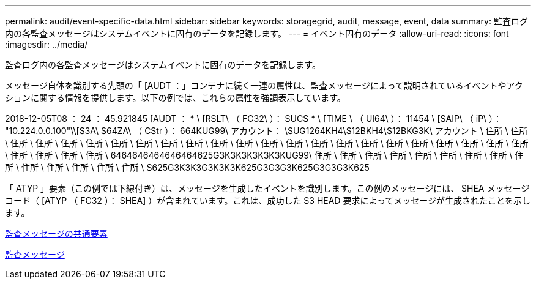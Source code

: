 ---
permalink: audit/event-specific-data.html 
sidebar: sidebar 
keywords: storagegrid, audit, message, event, data 
summary: 監査ログ内の各監査メッセージはシステムイベントに固有のデータを記録します。 
---
= イベント固有のデータ
:allow-uri-read: 
:icons: font
:imagesdir: ../media/


[role="lead"]
監査ログ内の各監査メッセージはシステムイベントに固有のデータを記録します。

メッセージ自体を識別する先頭の「 [AUDT ：」コンテナに続く一連の属性は、監査メッセージによって説明されているイベントやアクションに関する情報を提供します。以下の例では、これらの属性を強調表示しています。

====
2018-12-05T08 ： 24 ： 45.921845 [AUDT ： * \ [RSLT\ （ FC32\ ）： SUCS * \ [TIME \ （ UI64\ ）： 11454 \ [SAIP\ （ iP\ ）： "10.224.0.0.100"\\[S3A\ S64ZA\ （ CStr ）： 664KUG99\ アカウント： \SUG1264KH4\S12BKH4\S12BKG3K\ アカウント \ 住所 \ 住所 \ 住所 \ 住所 \ 住所 \ 住所 \ 住所 \ 住所 \ 住所 \ 住所 \ 住所 \ 住所 \ 住所 \ 住所 \ 住所 \ 住所 \ 住所 \ 住所 \ 住所 \ 住所 \ 住所 \ 住所 \ 住所 \ 住所 \ 住所 \ 住所 \ 住所 \ 6464646464646464625G3K3K3K3K3K3KUG99\ 住所 \ 住所 \ 住所 \ 住所 \ 住所 \ 住所 \ 住所 \ 住所 \ 住所 \ 住所 \ 住所 \ 住所 \ 住所 \ 住所 \ S625G3K3K3G3K3K3K625G3G3G3K625G3G3G3K625

====
「 ATYP 」要素（この例では下線付き）は、メッセージを生成したイベントを識別します。この例のメッセージには、 SHEA メッセージコード（ [ATYP （ FC32 ）： SHEA] ）が含まれています。これは、成功した S3 HEAD 要求によってメッセージが生成されたことを示します。

xref:common-elements-in-audit-messages.adoc[監査メッセージの共通要素]

xref:audit-messages-main.adoc[監査メッセージ]
